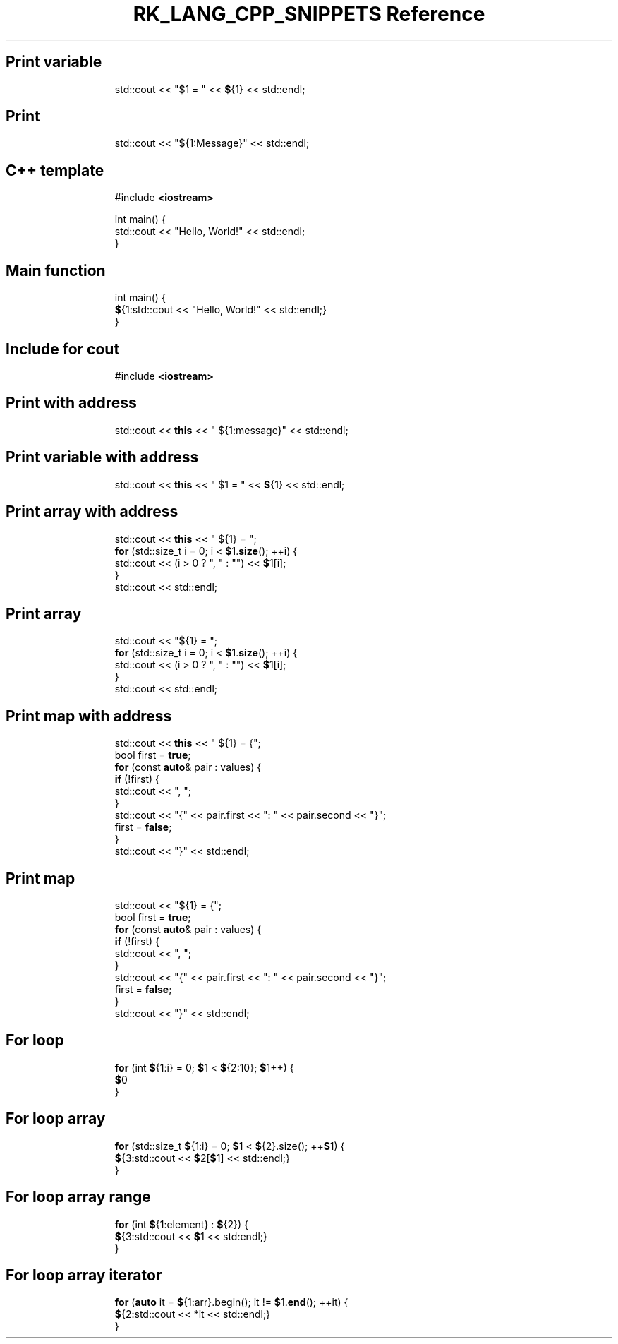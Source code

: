 .\" Automatically generated by Pandoc 3.6.3
.\"
.TH "RK_LANG_CPP_SNIPPETS Reference" "" "" ""
.SH Print variable
.IP
.EX
std::cout << \[dq]$1 = \[dq] << \f[B]$\f[R]{1} << std::endl;
.EE
.SH Print
.IP
.EX
std::cout << \[dq]${1:Message}\[dq] << std::endl;
.EE
.SH C++ template
.IP
.EX
#include \f[B]<iostream>\f[R]

int main() {
  std::cout << \[dq]Hello, World!\[dq] << std::endl;
}
.EE
.SH Main function
.IP
.EX
int main() {
  \f[B]$\f[R]{1:std::cout << \[dq]Hello, World!\[dq] << std::endl;}
}
.EE
.SH Include for \f[CR]cout\f[R]
.IP
.EX
#include \f[B]<iostream>\f[R]
.EE
.SH Print with address
.IP
.EX
std::cout << \f[B]this\f[R] << \[dq] ${1:message}\[dq] << std::endl;
.EE
.SH Print variable with address
.IP
.EX
std::cout << \f[B]this\f[R] << \[dq] $1 = \[dq] << \f[B]$\f[R]{1} << std::endl;
.EE
.SH Print array with address
.IP
.EX
std::cout << \f[B]this\f[R] << \[dq] ${1} = \[dq];
\f[B]for\f[R] (std::size_t i = 0; i < \f[B]$\f[R]1.\f[B]size\f[R](); ++i) {
  std::cout << (i > 0 ? \[dq], \[dq] : \[dq]\[dq]) << \f[B]$\f[R]1[i];
}
std::cout << std::endl;
.EE
.SH Print array
.IP
.EX
std::cout << \[dq]${1} = \[dq];
\f[B]for\f[R] (std::size_t i = 0; i < \f[B]$\f[R]1.\f[B]size\f[R](); ++i) {
  std::cout << (i > 0 ? \[dq], \[dq] : \[dq]\[dq]) << \f[B]$\f[R]1[i];
}
std::cout << std::endl;
.EE
.SH Print map with address
.IP
.EX
std::cout << \f[B]this\f[R] << \[dq] ${1} = {\[dq];
bool first = \f[B]true\f[R];
\f[B]for\f[R] (const \f[B]auto\f[R]& pair : values) {
  \f[B]if\f[R] (!first) {
    std::cout << \[dq], \[dq];
  }
  std::cout << \[dq]{\[dq] << pair.first << \[dq]: \[dq] << pair.second << \[dq]}\[dq];
  first = \f[B]false\f[R];
}
std::cout << \[dq]}\[dq] << std::endl;
.EE
.SH Print map
.IP
.EX
std::cout << \[dq]${1} = {\[dq];
bool first = \f[B]true\f[R];
\f[B]for\f[R] (const \f[B]auto\f[R]& pair : values) {
  \f[B]if\f[R] (!first) {
    std::cout << \[dq], \[dq];
  }
  std::cout << \[dq]{\[dq] << pair.first << \[dq]: \[dq] << pair.second << \[dq]}\[dq];
  first = \f[B]false\f[R];
}
std::cout << \[dq]}\[dq] << std::endl;
.EE
.SH For loop
.IP
.EX
\f[B]for\f[R] (int \f[B]$\f[R]{1:i} = 0; \f[B]$\f[R]1 < \f[B]$\f[R]{2:10}; \f[B]$\f[R]1++) {
    \f[B]$\f[R]0
}
.EE
.SH For loop array
.IP
.EX
\f[B]for\f[R] (std::size_t \f[B]$\f[R]{1:i} = 0; \f[B]$\f[R]1 < \f[B]$\f[R]{2}.size(); ++\f[B]$\f[R]1) {
    \f[B]$\f[R]{3:std::cout << \f[B]$\f[R]2[\f[B]$\f[R]1] << std::endl;}
}
.EE
.SH For loop array range
.IP
.EX
\f[B]for\f[R] (int \f[B]$\f[R]{1:element} : \f[B]$\f[R]{2}) {
    \f[B]$\f[R]{3:std::cout << \f[B]$\f[R]1 << std:endl;}
}
.EE
.SH For loop array iterator
.IP
.EX
\f[B]for\f[R] (\f[B]auto\f[R] it = \f[B]$\f[R]{1:arr}.begin(); it != \f[B]$\f[R]1.\f[B]end\f[R](); ++it) {
    \f[B]$\f[R]{2:std::cout << *it << std::endl;}
}
.EE
